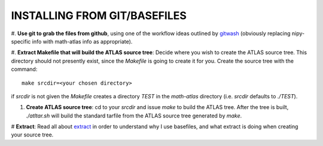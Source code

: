 INSTALLING FROM GIT/BASEFILES
=============================
#. **Use git to grab the files from github**, using one of the workflow ideas
outlined by 
`gitwash 
<http://nipy.sourceforge.net/nipy/stable/devel/guidelines/gitwash/index.html>`__
(obviously replacing nipy-specific info with math-atlas info as appropriate).

#. **Extract Makefile that will build the ATLAS source tree**:
Decide where you wish to create the ATLAS source tree.  This directory should
not presently exist, since the *Makefile* is going to create it for you.
Create the source tree with the command::
   
   make srcdir=<your chosen directory>

if *srcdir* is not given the *Makefile* creates a directory *TEST* in the 
*math-atlas* directory (i.e. *srcdir* defaults to *./TEST*).

#. **Create ATLAS source tree**:
   cd to your *srcdir* and issue *make* to build the ATLAS tree.
   After the tree is built, *./atltar.sh* will build the standard
   tarfile from the ATLAS source tree generated by *make*.

# **Extract**: Read all about 
`extract
<http://www.cs.utsa.edu/~whaley/extract/Extract.html>`__
in order to understand why I use basefiles, and what extract
is doing when creating your source tree.
